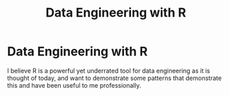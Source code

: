 #+title: Data Engineering with R

* Data Engineering with R

I believe R is a powerful yet underrated tool for data engineering as it is
thought of today, and want to demonstrate some patterns that demonstrate this
and have been useful to me professionally.
